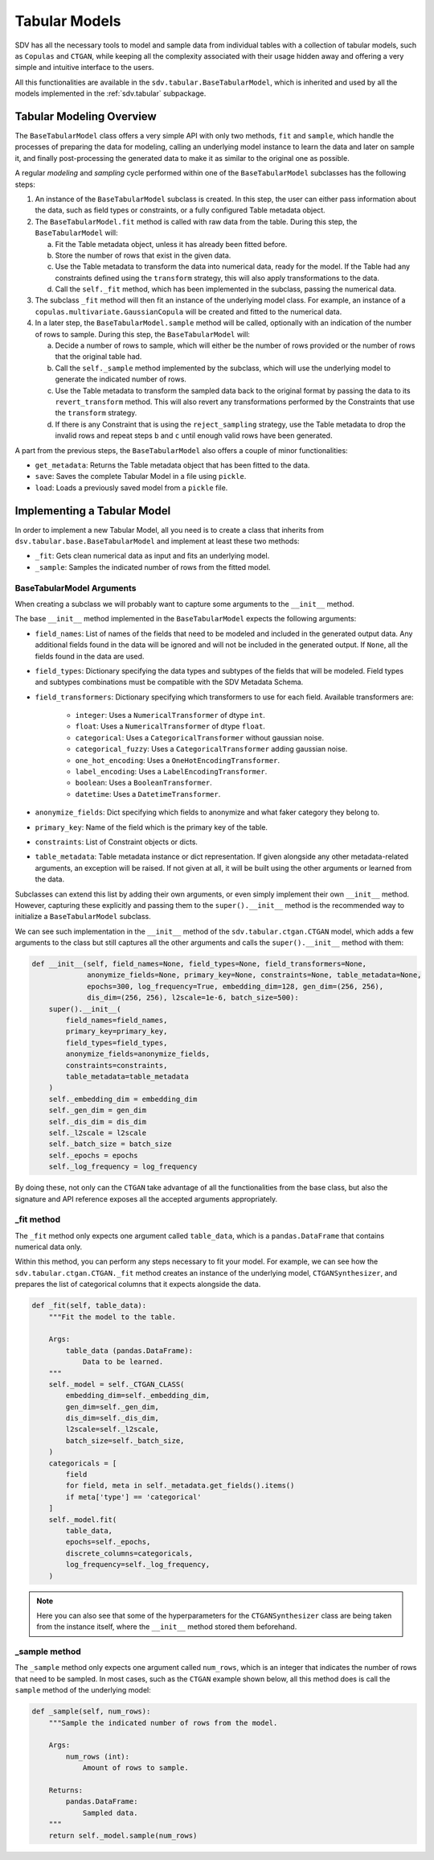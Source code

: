 Tabular Models
==============

SDV has all the necessary tools to model and sample data from individual tables with a collection
of tabular models, such as ``Copulas`` and ``CTGAN``, while keeping all the complexity associated
with their usage hidden away and offering a very simple and intuitive interface to the users.

All this functionalities are available in the ``sdv.tabular.BaseTabularModel``, which is inherited
and used by all the models implemented in the :ref:`sdv.tabular` subpackage.

Tabular Modeling Overview
-------------------------

The ``BaseTabularModel`` class offers a very simple API with only two methods, ``fit`` and
``sample``, which handle the processes of preparing the data for modeling, calling an underlying
model instance to learn the data and later on sample it, and finally post-processing the generated
data to make it as similar to the original one as possible.

A regular `modeling` and `sampling` cycle performed within one of the ``BaseTabularModel``
subclasses has the following steps:

1. An instance of the ``BaseTabularModel`` subclass is created. In this step, the user can either
   pass information about the data, such as field types or constraints, or a fully configured Table
   metadata object.
2. The ``BaseTabularModel.fit`` method is called with raw data from the table.
   During this step, the ``BaseTabularModel`` will:

   a. Fit the Table metadata object, unless it has already been fitted before.
   b. Store the number of rows that exist in the given data.
   c. Use the Table metadata to transform the data into numerical data, ready for the model.
      If the Table had any constraints defined using the ``transform`` strategy, this will also
      apply transformations to the data.
   d. Call the ``self._fit`` method, which has been implemented in the subclass, passing the
      numerical data.

3. The subclass ``_fit`` method will then fit an instance of the underlying model class. For
   example, an instance of a ``copulas.multivariate.GaussianCopula`` will be created and fitted
   to the numerical data.

4. In a later step, the ``BaseTabularModel.sample`` method will be called, optionally with an
   indication of the number of rows to sample.
   During this step, the ``BaseTabularModel`` will:

   a. Decide a number of rows to sample, which will either be the number of rows provided
      or the number of rows that the original table had.
   b. Call the ``self._sample`` method implemented by the subclass, which will use the
      underlying model to generate the indicated number of rows.
   c. Use the Table metadata to transform the sampled data back to the original format by passing
      the data to its ``revert_transform`` method. This will also revert any transformations
      performed by the Constraints that use the ``transform`` strategy.
   d. If there is any Constraint that is using the ``reject_sampling`` strategy, use the
      Table metadata to drop the invalid rows and repeat steps ``b`` and ``c`` until enough
      valid rows have been generated.

A part from the previous steps, the ``BaseTabularModel`` also offers a couple of minor
functionalities:

* ``get_metadata``: Returns the Table metadata object that has been fitted to the data.
* ``save``: Saves the complete Tabular Model in a file using ``pickle``.
* ``load``: Loads a previously saved model from a ``pickle`` file.

Implementing a Tabular Model
----------------------------

In order to implement a new Tabular Model, all you need is to create a class that inherits from
``dsv.tabular.base.BaseTabularModel`` and implement at least these two methods:

* ``_fit``: Gets clean numerical data as input and fits an underlying model.
* ``_sample``: Samples the indicated number of rows from the fitted model.

BaseTabularModel Arguments
~~~~~~~~~~~~~~~~~~~~~~~~~~

When creating a subclass we will probably want to capture some arguments to the ``__init__``
method.

The base ``__init__`` method implemented in the ``BaseTabularModel`` expects the following
arguments:

* ``field_names``:
  List of names of the fields that need to be modeled
  and included in the generated output data. Any additional
  fields found in the data will be ignored and will not be
  included in the generated output.
  If ``None``, all the fields found in the data are used.
* ``field_types``:
  Dictionary specifying the data types and subtypes
  of the fields that will be modeled. Field types and subtypes
  combinations must be compatible with the SDV Metadata Schema.
* ``field_transformers``:
  Dictionary specifying which transformers to use for each field.
  Available transformers are:

    * ``integer``: Uses a ``NumericalTransformer`` of dtype ``int``.
    * ``float``: Uses a ``NumericalTransformer`` of dtype ``float``.
    * ``categorical``: Uses a ``CategoricalTransformer`` without gaussian noise.
    * ``categorical_fuzzy``: Uses a ``CategoricalTransformer`` adding gaussian noise.
    * ``one_hot_encoding``: Uses a ``OneHotEncodingTransformer``.
    * ``label_encoding``: Uses a ``LabelEncodingTransformer``.
    * ``boolean``: Uses a ``BooleanTransformer``.
    * ``datetime``: Uses a ``DatetimeTransformer``.

* ``anonymize_fields``:
  Dict specifying which fields to anonymize and what faker
  category they belong to.
* ``primary_key``:
  Name of the field which is the primary key of the table.
* ``constraints``:
  List of Constraint objects or dicts.
* ``table_metadata``:
  Table metadata instance or dict representation.
  If given alongside any other metadata-related arguments, an
  exception will be raised.
  If not given at all, it will be built using the other
  arguments or learned from the data.

Subclasses can extend this list by adding their own arguments, or even simply implement their own
``__init__`` method. However, capturing these explicitly and passing them to the
``super().__init__`` method is the recommended way to initialize a ``BaseTabularModel`` subclass.

We can see such implementation in the ``__init__`` method of the ``sdv.tabular.ctgan.CTGAN`` model,
which adds a few arguments to the class but still captures all the other arguments and calls the
``super().__init__`` method with them:

.. code-block:: Python

    def __init__(self, field_names=None, field_types=None, field_transformers=None,
                 anonymize_fields=None, primary_key=None, constraints=None, table_metadata=None,
                 epochs=300, log_frequency=True, embedding_dim=128, gen_dim=(256, 256),
                 dis_dim=(256, 256), l2scale=1e-6, batch_size=500):
        super().__init__(
            field_names=field_names,
            primary_key=primary_key,
            field_types=field_types,
            anonymize_fields=anonymize_fields,
            constraints=constraints,
            table_metadata=table_metadata
        )
        self._embedding_dim = embedding_dim
        self._gen_dim = gen_dim
        self._dis_dim = dis_dim
        self._l2scale = l2scale
        self._batch_size = batch_size
        self._epochs = epochs
        self._log_frequency = log_frequency

By doing these, not only can the ``CTGAN`` take advantage of all the functionalities from the base
class, but also the signature and API reference exposes all the accepted arguments appropriately.

_fit method
~~~~~~~~~~~

The ``_fit`` method only expects one argument called ``table_data``, which is a
``pandas.DataFrame`` that contains numerical data only.

Within this method, you can perform any steps necessary to fit your model.
For example, we can see how the ``sdv.tabular.ctgan.CTGAN._fit`` method creates an instance of
the underlying model, ``CTGANSynthesizer``, and prepares the list of categorical columns that
it expects alongside the data.

.. code-block:: Python

    def _fit(self, table_data):
        """Fit the model to the table.

        Args:
            table_data (pandas.DataFrame):
                Data to be learned.
        """
        self._model = self._CTGAN_CLASS(
            embedding_dim=self._embedding_dim,
            gen_dim=self._gen_dim,
            dis_dim=self._dis_dim,
            l2scale=self._l2scale,
            batch_size=self._batch_size,
        )
        categoricals = [
            field
            for field, meta in self._metadata.get_fields().items()
            if meta['type'] == 'categorical'
        ]
        self._model.fit(
            table_data,
            epochs=self._epochs,
            discrete_columns=categoricals,
            log_frequency=self._log_frequency,
        )

.. note:: Here you can also see that some of the hyperparameters for the ``CTGANSynthesizer``
          class are being taken from the instance itself, where the ``__init__`` method stored
          them beforehand.

_sample method
~~~~~~~~~~~~~~

The ``_sample`` method only expects one argument called ``num_rows``, which is an integer that
indicates the number of rows that need to be sampled. In most cases, such as the ``CTGAN`` example
shown below, all this method does is call the ``sample`` method of the underlying model:

.. code-block:: Python

    def _sample(self, num_rows):
        """Sample the indicated number of rows from the model.

        Args:
            num_rows (int):
                Amount of rows to sample.

        Returns:
            pandas.DataFrame:
                Sampled data.
        """
        return self._model.sample(num_rows)
